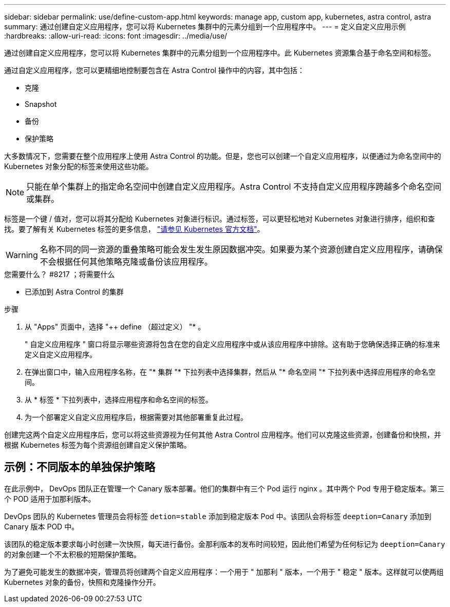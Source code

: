 ---
sidebar: sidebar 
permalink: use/define-custom-app.html 
keywords: manage app, custom app, kubernetes, astra control, astra 
summary: 通过创建自定义应用程序，您可以将 Kubernetes 集群中的元素分组到一个应用程序中。 
---
= 定义自定义应用示例
:hardbreaks:
:allow-uri-read: 
:icons: font
:imagesdir: ../media/use/


[role="lead"]
通过创建自定义应用程序，您可以将 Kubernetes 集群中的元素分组到一个应用程序中。此 Kubernetes 资源集合基于命名空间和标签。

通过自定义应用程序，您可以更精细地控制要包含在 Astra Control 操作中的内容，其中包括：

* 克隆
* Snapshot
* 备份
* 保护策略


大多数情况下，您需要在整个应用程序上使用 Astra Control 的功能。但是，您也可以创建一个自定义应用程序，以便通过为命名空间中的 Kubernetes 对象分配的标签来使用这些功能。


NOTE: 只能在单个集群上的指定命名空间中创建自定义应用程序。Astra Control 不支持自定义应用程序跨越多个命名空间或集群。

标签是一个键 / 值对，您可以将其分配给 Kubernetes 对象进行标识。通过标签，可以更轻松地对 Kubernetes 对象进行排序，组织和查找。要了解有关 Kubernetes 标签的更多信息， https://kubernetes.io/docs/concepts/overview/working-with-objects/labels/["请参见 Kubernetes 官方文档"^]。


WARNING: 名称不同的同一资源的重叠策略可能会发生发生原因数据冲突。如果要为某个资源创建自定义应用程序，请确保不会根据任何其他策略克隆或备份该应用程序。

.您需要什么？ #8217 ；将需要什么
* 已添加到 Astra Control 的集群


.步骤
. 从 "Apps" 页面中，选择 "++ define （超过定义） "* 。
+
" 自定义应用程序 " 窗口将显示哪些资源将包含在您的自定义应用程序中或从该应用程序中排除。这有助于您确保选择正确的标准来定义自定义应用程序。

. 在弹出窗口中，输入应用程序名称，在 "* 集群 "* 下拉列表中选择集群，然后从 "* 命名空间 "* 下拉列表中选择应用程序的命名空间。
. 从 * 标签 * 下拉列表中，选择应用程序和命名空间的标签。
. 为一个部署定义自定义应用程序后，根据需要对其他部署重复此过程。


创建完这两个自定义应用程序后，您可以将这些资源视为任何其他 Astra Control 应用程序。他们可以克隆这些资源，创建备份和快照，并根据 Kubernetes 标签为每个资源组创建自定义保护策略。



== 示例：不同版本的单独保护策略

在此示例中， DevOps 团队正在管理一个 Canary 版本部署。他们的集群中有三个 Pod 运行 nginx 。其中两个 Pod 专用于稳定版本。第三个 POD 适用于加那利版本。

DevOps 团队的 Kubernetes 管理员会将标签 `detion=stable` 添加到稳定版本 Pod 中。该团队会将标签 `deeption=Canary` 添加到 Canary 版本 POD 中。

该团队的稳定版本要求每小时创建一次快照，每天进行备份。金那利版本的发布时间较短，因此他们希望为任何标记为 `deeption=Canary` 的对象创建一个不太积极的短期保护策略。

为了避免可能发生的数据冲突，管理员将创建两个自定义应用程序：一个用于 " 加那利 " 版本，一个用于 " 稳定 " 版本。这样就可以使两组 Kubernetes 对象的备份，快照和克隆操作分开。
